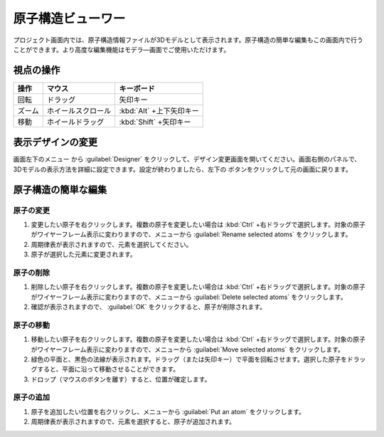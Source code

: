 =============================
原子構造ビューワー
=============================

プロジェクト画面内では、原子構造情報ファイルが3Dモデルとして表示されます。原子構造の簡単な編集もこの画面内で行うことができます。より高度な編集機能はモデラ―画面でご使用いただけます。

視点の操作
=============

.. table::
   :widths: auto

   +---------------------------------------+-----------------------------+--------------------------+
   | 操作                                  | マウス                      | キーボード               |
   +=======================================+=============================+==========================+
   | 回転                                  | ドラッグ                    | 矢印キー                 |
   +---------------------------------------+-----------------------------+--------------------------+
   | ズーム                                | ホイールスクロール          | :kbd:`Alt` +上下矢印キー |
   +---------------------------------------+-----------------------------+--------------------------+
   | 移動                                  | ホイールドラッグ            | :kbd:`Shift` +矢印キー   |
   +---------------------------------------+-----------------------------+--------------------------+

表示デザインの変更
=====================

画面左下のメニュー |projectmenuicon| から :guilabel:`Designer` をクリックして、デザイン変更画面を開いてください。画面右側のパネルで、3Dモデルの表示方法を詳細に設定できます。設定が終わりましたら、左下の |back| ボタンをクリックして元の画面に戻ります。

.. |projectmenuicon| image:: /img/projectmenuicon.png
.. |back| image:: /img/back.png

.. image:: /img/designer.png

原子構造の簡単な編集
========================

原子の変更
------------

1. 変更したい原子を右クリックします。複数の原子を変更したい場合は :kbd:`Ctrl` +右ドラッグで選択します。対象の原子がワイヤーフレーム表示に変わりますので、メニューから :guilabel:`Rename selected atoms` をクリックします。
2. 周期律表が表示されますので、元素を選択してください。
3. 原子が選択した元素に変更されます。

原子の削除
-----------

1. 削除したい原子を右クリックします。複数の原子を変更したい場合は :kbd:`Ctrl` +右ドラッグで選択します。対象の原子がワイヤーフレーム表示に変わりますので、メニューから :guilabel:`Delete selected atoms` をクリックします。
2. 確認が表示されますので、 :guilabel:`OK` をクリックすると、原子が削除されます。

原子の移動
------------

1. 移動したい原子を右クリックします。複数の原子を変更したい場合は :kbd:`Ctrl` +右ドラッグで選択します。対象の原子がワイヤーフレーム表示に変わりますので、メニューから :guilabel:`Move selected atoms` をクリックします。
2. 緑色の平面と、黒色の法線が表示されます。ドラッグ（または矢印キー）で平面を回転させます。選択した原子をドラッグすると、平面に沿って移動させることができます。
3. ドロップ（マウスのボタンを離す）すると、位置が確定します。

原子の追加
------------

1. 原子を追加したい位置を右クリックし、メニューから :guilabel:`Put an atom` をクリックします。
2. 周期律表が表示されますので、元素を選択すると、原子が追加されます。